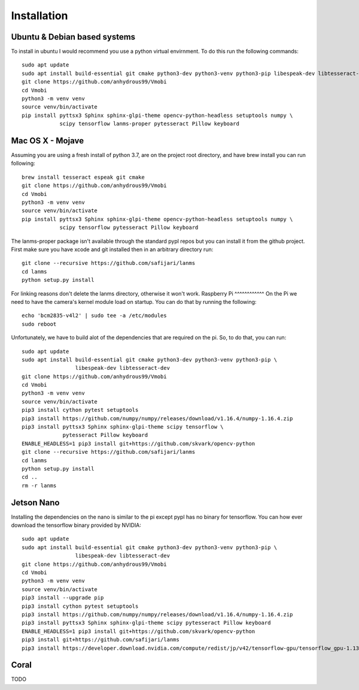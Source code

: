 Installation
============

Ubuntu & Debian based systems
^^^^^^^^^^^^^^^^^^^^^^^^^^^^^
To install in ubuntu I would recommend you use a python virtual envirnment. To do this run the following commands::

    sudo apt update
    sudo apt install build-essential git cmake python3-dev python3-venv python3-pip libespeak-dev libtesseract-dev
    git clone https://github.com/anhydrous99/Vmobi
    cd Vmobi
    python3 -m venv venv
    source venv/bin/activate
    pip install pyttsx3 Sphinx sphinx-glpi-theme opencv-python-headless setuptools numpy \
                scipy tensorflow lanms-proper pytesseract Pillow keyboard

Mac OS X - Mojave
^^^^^^^^^^^^^^^^^
Assuming you are using a fresh install of python 3.7, are on the project root directory, and have brew install you can run following::

    brew install tesseract espeak git cmake
    git clone https://github.com/anhydrous99/Vmobi
    cd Vmobi
    python3 -m venv venv
    source venv/bin/activate
    pip install pyttsx3 Sphinx sphinx-glpi-theme opencv-python-headless setuptools numpy \
                scipy tensorflow pytesseract Pillow keyboard

The lanms-proper package isn't available through the standard pypl repos but you can install it from the github project.
First make sure you have xcode and git installed then in an arbitrary directory run::

    git clone --recursive https://github.com/safijari/lanms
    cd lanms
    python setup.py install

For linking reasons don't delete the lanms directory, otherwise it won't work.
Raspberry Pi
^^^^^^^^^^^^
On the Pi we need to have the camera's kernel module load on startup. You can do that by running the following::

    echo 'bcm2835-v4l2' | sudo tee -a /etc/modules
    sudo reboot

Unfortunately, we have to build alot of the dependencies that are required on the pi. So,
to do that, you can run::

    sudo apt update
    sudo apt install build-essential git cmake python3-dev python3-venv python3-pip \
                     libespeak-dev libtesseract-dev
    git clone https://github.com/anhydrous99/Vmobi
    cd Vmobi
    python3 -m venv venv
    source venv/bin/activate
    pip3 install cython pytest setuptools
    pip3 install https://github.com/numpy/numpy/releases/download/v1.16.4/numpy-1.16.4.zip
    pip3 install pyttsx3 Sphinx sphinx-glpi-theme scipy tensorflow \
                 pytesseract Pillow keyboard
    ENABLE_HEADLESS=1 pip3 install git+https://github.com/skvark/opencv-python
    git clone --recursive https://github.com/safijari/lanms
    cd lanms
    python setup.py install
    cd ..
    rm -r lanms

Jetson Nano
^^^^^^^^^^^
Installing the dependencies on the nano is similar to the pi except pypl has no binary for tensorflow.
You can how ever download the tensorflow binary provided by NVIDIA::

    sudo apt update
    sudo apt install build-essential git cmake python3-dev python3-venv python3-pip \
                     libespeak-dev libtesseract-dev
    git clone https://github.com/anhydrous99/Vmobi
    cd Vmobi
    python3 -m venv venv
    source venv/bin/activate
    pip3 install --upgrade pip
    pip3 install cython pytest setuptools
    pip3 install https://github.com/numpy/numpy/releases/download/v1.16.4/numpy-1.16.4.zip
    pip3 install pyttsx3 Sphinx sphinx-glpi-theme scipy pytesseract Pillow keyboard
    ENABLE_HEADLESS=1 pip3 install git+https://github.com/skvark/opencv-python
    pip3 install git+https://github.com/safijari/lanms
    pip3 install https://developer.download.nvidia.com/compute/redist/jp/v42/tensorflow-gpu/tensorflow_gpu-1.13.1+nv19.5-cp36-cp36m-linux_aarch64.whl

Coral
^^^^^
TODO
